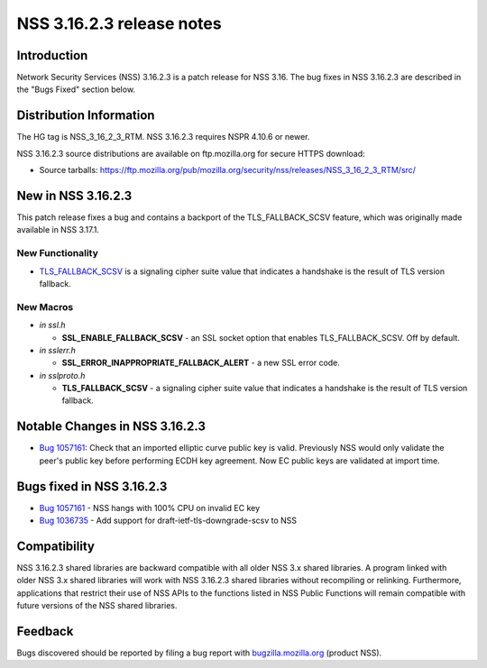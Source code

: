 ==========================
NSS 3.16.2.3 release notes
==========================
.. _Introduction:

Introduction
------------

Network Security Services (NSS) 3.16.2.3 is a patch release for NSS
3.16. The bug fixes in NSS 3.16.2.3 are described in the "Bugs Fixed"
section below.

.. _Distribution_Information:

Distribution Information
------------------------

The HG tag is NSS_3_16_2_3_RTM. NSS 3.16.2.3 requires NSPR 4.10.6 or
newer.

NSS 3.16.2.3 source distributions are available on ftp.mozilla.org for
secure HTTPS download:

-  Source tarballs:
   https://ftp.mozilla.org/pub/mozilla.org/security/nss/releases/NSS_3_16_2_3_RTM/src/

.. _New_in_NSS_3.16.2.3:

New in NSS 3.16.2.3
-------------------

This patch release fixes a bug and contains a backport of the
TLS_FALLBACK_SCSV feature, which was originally made available in NSS
3.17.1.

.. _New_Functionality:

New Functionality
~~~~~~~~~~~~~~~~~

-  `TLS_FALLBACK_SCSV <https://tools.ietf.org/html/draft-ietf-tls-downgrade-scsv-00>`__
   is a signaling cipher suite value that indicates a handshake is the
   result of TLS version fallback.

.. _New_Macros:

New Macros
~~~~~~~~~~

-  *in ssl.h*

   -  **SSL_ENABLE_FALLBACK_SCSV** - an SSL socket option that enables
      TLS_FALLBACK_SCSV. Off by default.

-  *in sslerr.h*

   -  **SSL_ERROR_INAPPROPRIATE_FALLBACK_ALERT** - a new SSL error code.

-  *in sslproto.h*

   -  **TLS_FALLBACK_SCSV** - a signaling cipher suite value that
      indicates a handshake is the result of TLS version fallback.

.. _Notable_Changes_in_NSS_3.16.2.3:

Notable Changes in NSS 3.16.2.3
-------------------------------

-  `Bug
   1057161 <https://bugzilla.mozilla.org/show_bug.cgi?id=1057161>`__:
   Check that an imported elliptic curve public key is valid. Previously
   NSS would only validate the peer's public key before performing ECDH
   key agreement. Now EC public keys are validated at import time.

.. _Bugs_fixed_in_NSS_3.16.2.3:

Bugs fixed in NSS 3.16.2.3
--------------------------

-  `Bug
   1057161 <https://bugzilla.mozilla.org/show_bug.cgi?id=1057161>`__ -
   NSS hangs with 100% CPU on invalid EC key
-  `Bug 1036735 <https://bugzilla.mozilla.org/show_bug.cgi?id=1036735>`__
   - Add support for draft-ietf-tls-downgrade-scsv to NSS

.. _Compatibility:

Compatibility
-------------

NSS 3.16.2.3 shared libraries are backward compatible with all older NSS
3.x shared libraries. A program linked with older NSS 3.x shared
libraries will work with NSS 3.16.2.3 shared libraries without
recompiling or relinking. Furthermore, applications that restrict their
use of NSS APIs to the functions listed in NSS Public Functions will
remain compatible with future versions of the NSS shared libraries.

.. _Feedback:

Feedback
--------

Bugs discovered should be reported by filing a bug report with
`bugzilla.mozilla.org <https://bugzilla.mozilla.org/enter_bug.cgi?product=NSS>`__
(product NSS).